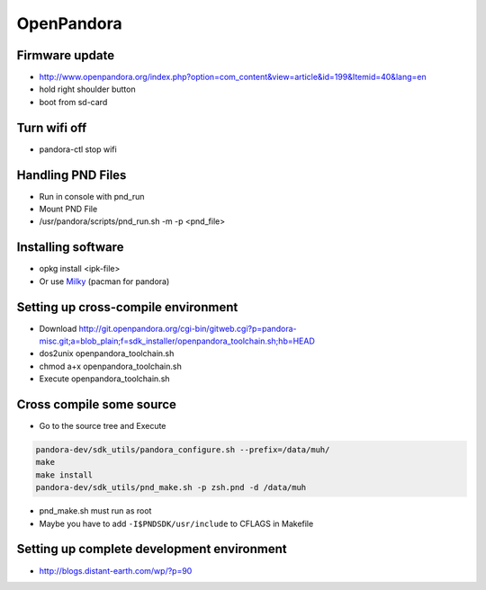 ###########
OpenPandora
###########

Firmware update 
================

* http://www.openpandora.org/index.php?option=com_content&view=article&id=199&Itemid=40&lang=en
* hold right shoulder button
* boot from sd-card


Turn wifi off
=============

* pandora-ctl stop wifi


Handling PND Files 
===================

* Run in console with pnd_run 
* Mount PND File
* /usr/pandora/scripts/pnd_run.sh -m -p <pnd_file> 


Installing software 
====================

* opkg install <ipk-file>
* Or use `Milky <http://apps.openpandora.org/cgi-bin/viewapp.pl?/Other/milkyhelper.inf>`_ (pacman for pandora)


Setting up cross-compile environment
=====================================

* Download http://git.openpandora.org/cgi-bin/gitweb.cgi?p=pandora-misc.git;a=blob_plain;f=sdk_installer/openpandora_toolchain.sh;hb=HEAD
* dos2unix openpandora_toolchain.sh
* chmod a+x openpandora_toolchain.sh
* Execute openpandora_toolchain.sh

Cross compile some source
=========================

* Go to the source tree and Execute

.. code-block:: bash

  pandora-dev/sdk_utils/pandora_configure.sh --prefix=/data/muh/
  make
  make install
  pandora-dev/sdk_utils/pnd_make.sh -p zsh.pnd -d /data/muh

* pnd_make.sh must run as root
* Maybe you have to add ``-I$PNDSDK/usr/include`` to CFLAGS in Makefile


Setting up complete development environment
===========================================

* http://blogs.distant-earth.com/wp/?p=90
